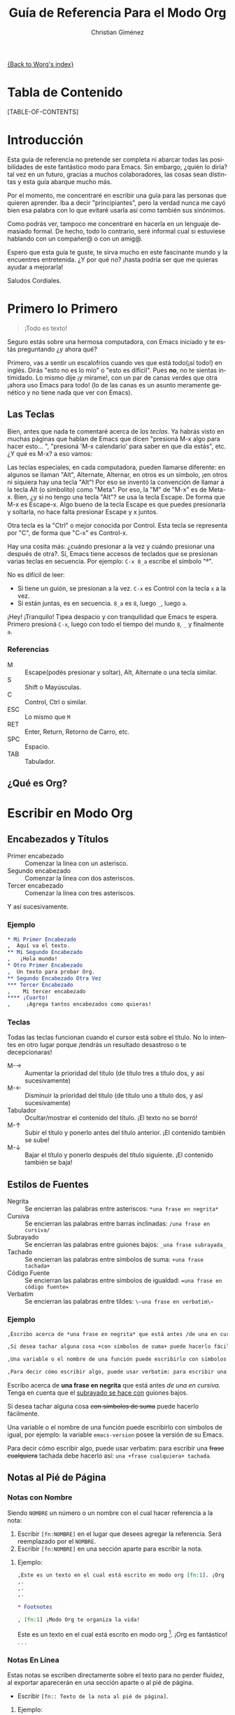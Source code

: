 # Created 2021-06-15 Tue 18:25
#+OPTIONS: H:3 num:nil toc:t \n:nil ::t |:t ^:t -:t f:t *:t tex:t d:(HIDE) tags:not-in-toc
#+TITLE: Guía de Referencia Para el Modo Org
#+AUTHOR: Christian Giménez
#+startup: align fold nodlcheck hidestars oddeven lognotestate
#+infojs_opt: view:overview toc:1 path:https://orgmode.org/org-info.js tdepth:1 ftoc:t buttons:0 mouse:underline
#+seq_todo: TODO(t) INPROGRESS(i) WAITING(w@) | DONE(d) CANCELED(c@)
#+tags: Write(w) Update(u) Fix(f) Check(c)
#+description: Guía básica de referencia para usar Org en Emacs.
#+language: es
#+priorities: A C B
#+category: worg

[[file:index.org][{Back to Worg's index}]]

* Tabla de Contenido

[TABLE-OF-CONTENTS]

* Introducción
Esta guía de referencia no pretende ser completa ni abarcar todas las posibilidades de este fantástico modo para Emacs. Sin embargo, ¿quién lo diría? tal vez en un futuro, gracias a muchos colaboradores, las cosas sean distintas y esta guía abarque mucho más. 

Por el momento, me concentraré en escribir una guía para las personas que quieren aprender. Iba a decir "principiantes", pero la verdad nunca me cayó bien esa palabra con lo que evitaré usarla así como también sus sinónimos.

Como podrás ver, tampoco me concentraré en hacerla en un lenguaje demasiado formal. De hecho, todo lo contrario, seré informal cual si estuviese hablando con un compañer@ o con un amig@.


Espero que esta guía te guste, te sirva mucho en este fascinante mundo y la encuentres entretenida. ¿Y por qué no? ¡hasta podría ser que me quieras ayudar a mejorarla!


Saludos Cordiales.

* Primero lo Primero

#+begin_quote
¡Todo es texto!
#+end_quote


Seguro estás sobre una hermosa computadora, con Emacs iniciado y te estás preguntando ¿y ahora qué? 

Primero, vas a sentir un escalofríos cuando ves que está todo(¡sí todo!) en inglés. Dirás "esto no es lo mío" o "esto es difícil". Pues *no*, no te sientas intimidado. Lo mismo dije ¡y mirame!, con un par de canas verdes que otra ¡ahora uso Emacs para todo! (lo de las canas es un asunto meramente genético y no tiene nada que ver con Emacs).

** Las Teclas

Bien, antes que nada te comentaré acerca de /las teclas/. Ya habrás visto en muchas páginas que hablan de Emacs que dicen "presioná M-x algo para hacer esto... ", "presioná 'M-x calendario' para saber en que día estás", etc. ¿Y qué es M-x? a eso vamos:

Las teclas especiales, en cada computadora, pueden llamarse diferente: en algunos se llaman "Alt", Alternate, Alternar, en otros es un símbolo, ¡en otros ni siquiera hay una tecla "Alt"! Por eso se inventó la convención de llamar a la tecla Alt (o simbolito) como "Meta". Por eso, la "M" de "M-x" es de Meta-x. 
Bien, ¿y si no tengo una tecla "Alt"? se usa la tecla Escape. De forma que M-x es Escape-x. Algo bueno de la tecla Escape es que puedes presionarla y soltarla, no hace falta presionar Escape y x juntos.

Otra tecla es la "Ctrl" o mejor conocida por Control. Esta tecla se representa por "C", de forma que "C-x" es Control-x.


Hay una cosita más: ¿cuándo presionar a la vez y cuándo presionar una después de otra?. Sí, Emacs tiene accesos de teclados que se presionan varias teclas en secuencia. 
Por ejemplo: ~C-x 8_a~ escribe el símbolo "ª". 

No es difícil de leer: 

- Si tiene un guión, se presionan a la vez. ~C-x~ es Control con la tecla ~x~ a la vez.
- Si están juntas, es en secuencia. ~8_a~ es ~8~, luego ~_~, luego ~a~.

¡Hey! ¡Tranquilo! Tipea despacio y con tranquilidad que Emacs te espera. Primero presioná ~C-x~, luego con todo el tiempo del mundo ~8~, ~_~ y finalmente ~a~. 

*** Referencias

- M :: Escape(podés presionar y soltar), Alt, Alternate o una tecla similar.
- S :: Shift o Mayúsculas.
- C :: Control, Ctrl o similar.
- ESC :: Lo mismo que ~M~
- RET :: Enter, Return, Retorno de Carro, etc.
- SPC :: Espacio.
- TAB :: Tabulador.


** ¿Qué es Org?

* Escribir en Modo Org
** Encabezados y Títulos
- Primer encabezado :: Comenzar  la línea con un asterisco.
- Segundo encabezado :: Comenzar la línea con dos asteriscos.
- Tercer encabezado :: Comenzar la línea con tres asteriscos.

Y  así sucesivamente.

*** Ejemplo

#+begin_src org
  ,* Mi Primer Encabezado
  ,  Aquí va el texto.     
  ,** Mi Segundo Encabezado 
  ,   ¡Hola mundo!
  ,* Otro Primer Encabezado
  ,  Un texto para probar Org.
  ,** Segundo Encabezado Otra Vez
  ,*** Tercer Encabezado
  ,    Mi tercer encabezado
  ,**** ¡Cuarto!
  ,     ¡Agrega tantos encabezados como quieras!
#+end_src

*** Teclas
Todas las teclas funcionan cuando el cursor está sobre el título. No lo intentes en otro lugar porque ¡tendrás un resultado desastroso o te decepcionaras! 

- M-\rightarrow :: Aumentar la prioridad del título (de título tres a título dos, y así sucesivamente)
- M-\leftarrow :: Disminuir la prioridad del título (de título uno a título dos, y así sucesivamente)
- Tabulador :: Ocultar/mostrar el contenido del título. ¡El texto no se borró!
- M-\uparrow :: Subir el título y ponerlo antes del título anterior. ¡El contenido también se sube!
- M-\downarrow :: Bajar el título y ponerlo después del título siguiente. ¡El contenido también se baja!

** Estilos de Fuentes

- Negrita :: Se encierran las palabras entre asteriscos: ~*una frase en negrita*~
- Cursiva :: Se encierran las palabras entre barras inclinadas: ~/una frase en cursiva/~
- Subrayado :: Se encierran las palabras entre guiones bajos: ~_una frase subrayada_~
- Tachado :: Se encierran las palabras entre símbolos de suma: ~+una frase tachada+~
- Código Fuente :: Se encierran las palabras entre símbolos de igualdad: ~=una frase en código fuente=~
- Verbatim :: Se encierran las palabras entre tildes: ~\~una frase en verbatim\~~

*** Ejemplo
#+begin_src org
  ,Escribo acerca de *una frase en negrita* que está antes /de una en cursiva/. Tenga en cuenta que el _subrayado se hace con_ guiones bajos.
  
  ,Si desea tachar alguna cosa +con símbolos de suma+ puede hacerlo fácilmente. 
  
  ,Una variable o el nombre de una función puede escribirlo con símbolos de igual, por ejemplo: la variable =emacs-version= posee la versión de su Emacs.
  
  ,Para decir cómo escribir algo, puede usar verbatim: para escribir una +frase cualquiera+ tachada debe hacerlo así: ~una +frase cualquiera+ tachada~. 
#+end_src

Escribo acerca de *una frase en negrita* que está antes /de una en cursiva/. Tenga en cuenta que el _subrayado se hace con_ guiones bajos.

Si desea tachar alguna cosa +con símbolos de suma+ puede hacerlo fácilmente. 

Una variable o el nombre de una función puede escribirlo con símbolos de igual, por ejemplo: la variable =emacs-version= posee la versión de su Emacs.

Para decir cómo escribir algo, puede usar verbatim: para escribir una +frase cualquiera+ tachada debe hacerlo así: ~una +frase cualquiera+ tachada~. 

** Notas al Pié de Página

*** Notas con Nombre
Siendo ~NOMBRE~ un número o un nombre con el cual hacer referencia a la nota:

1. Escribir ~[fn:NOMBRE]~ en el lugar que desees agregar la referencia. Será reemplazado por el ~NOMBRE~.
2. Escribir ~[fn:NOMBRE]~ en una sección aparte para escribir la nota.

**** Ejemplo:
#+begin_src org
  ,Este es un texto en el cual está escrito en modo org [fn:1]. ¡Org es fantástico!
  ,.
  ,.
  ,.
  
  ,* Footnotes
  
  , [fn:1] ¡Modo Org te organiza la vida!
#+end_src

Este es un texto en el cual está escrito en modo org [fn:1]. ¡Org es fantástico!
.
.
.

[fn:1] ¡Modo Org te organiza la vida!


*** Notas En Línea
Estas notas se escriben directamente sobre el texto para no perder fluidez, al exportar aparecerán en una sección aparte o al pié de página.

- Escribir ~[fn:: Texto de la nota al pié de página]~.

**** Ejemplo:
#+begin_src org
  ,Este es un texto en el cual está escrito en modo org [fn:: ¡Modo Org te organiza la vida!]. ¡Org es fantástico!
#+end_src

Este es un texto en el cual está escrito en modo org [fn:: ¡Modo Org te organiza la vida!]. ¡Org es fantástico!


*** Teclas

- C-c C-x f :: El comando "Footnote"
  - Si el cursor está en un texto :: Crea una nueva nota.
  - Si el cursor está sobre una referencia a una nota :: Saltar a la definición de la nota.
  - Si el cursor está sobre la definición de la nota :: Saltar a la referencia.
- C-c C-c :: 
  - Si el cursor está sobre una referencia a una nota :: Saltar a la definición de la nota.
  - Si el cursor está sobre la definición de la nota :: Saltar a la referencia.

** Listas y Enumeraciones

Existen tres tipos de listas:

- Listas Desordenadas :: Empezar la línea con ~-~ o ~+~. Se puede dejar espacios para indicar un orden jerárquico.
- Listas Ordenadas :: Empezar la línea con ~1.~ o ~1)~. Se puede dejar espacios para indicar un orden jerárquico.
- Listas de Descripciones :: Empezar la línea con ~-~ o ~+~, escribir un texto, dividir con ~::~ y escribir su descripción 
     (~- texto :: descripción larga...~).

*** Ejemplo:

#+begin_src org
  ,- Item 1
  ,- Item 2
  ,  - Sub-item 2.1
  ,  - Sub-item 2.2
  ,    1. Sub-sub-item 2.2.1
  ,    2. Sub-sub-item 2.2.2
  ,       1. Un pequeño item 2.2.2.1
  ,       2. Otro 2.2.2.2
  ,    3. Sub-sub-item 2.2.3
  ,  - Sub-item 2.3
  ,- Item 3
  ,  - Item 3.1 :: Describiendo item 3.1.
  ,  - Item 3.2 :: Describiendo item 3.2
  ,    - Item 3.2.1 :: Describiento item 3.2.1
#+end_src

- Item 1
- Item 2
  - Sub-item 2.1
  - Sub-item 2.2
    1. Sub-sub-item 2.2.1
    2. Sub-sub-item 2.2.2
       1. Un pequeño item 2.2.2.1
       2. Otro 2.2.2.2
    3. Sub-sub-item 2.2.3
  - Sub-item 2.3
- Item 3
  - Item 3.1 :: Describiendo item 3.1.
  - Item 3.2 :: Describiendo item 3.2
    - Item 3.2.1 :: Describiento item 3.2.1

*** Teclas
- M-\rightarrow :: Indentar a la derecha un item. Hacer de un item un subítem del anterior.
- M-\leftarrow :: Indentar a la izquierda un item. Hacer de un subítem un item.
- M-S-\rightarrow :: Indentar a la derecha el ítem y todos sus subítems.
- M-S-\leftarrow :: Indentar a la izquierda el ítem y todos sus subítems.
- M-\uparrow :: Subir un ítem, posicionarlo encima del anterior.
- M-\downarrow :: Bajar un ítem, posicionarlo debajo del siguiente.
- M-S-\uparrow :: Subir toda una jerarquía de items.
- M-S-\downarrow :: Bajar toda una jerarquía de items.
- M-RET :: Hacer un ítem nuevo. Si es una lista de descripciones preguntará el término a describir.
- TAB :: Cuando el cursor está en un ítem, oculta sus subítems.
** Hipervínculos
Los hipervínculos son textos que apuntan a una página web o a un archivo, de forma que al hacer clic puede verlo.

Un ejemplo de hipervínculo es [[https://orgmode.org][este texto]], que al hacer clic encima de él te llevará a la página https://orgmode.org. 


Todos los hipervínculos poseen el siguiente formato:

: [[ubicación del archivo][Texto del archivo]]




La ~ubicación del archivo~ se da en forma de URL   [fn:: URL son las siglas de Localizador Uniforme de Recursos. Es un texto utilizado para identificar y localizar recursos de Internet.].

Una URL comienza con los siguientes caracteres:

- ~http://dirección_web~ :: Una página web. Ejemplo: https://orgmode.org
- ~https://dirección_web~ :: Una página web de acceso seguro. Ejemplo: https://es.wikipedia.org
- ~file://ubicación_del_archivo~ :: Un archivo en tu máquina. Ejemplo: ~file://../mi\_imagen.png~ [fn:subir_dir] o ~file:///home/mi\_usuario/mi\_imagen.png~

Entre muchos otros tipos de accesos.

[fn:subir_dir] El ".." significa que busca un directorio más arriba.

*** Teclas
- C-c C-l :: Insertar un hipervínculo. Primero pide el tipo de hipervínculo, luego pide la ubicación y finalmente el texto.
- TAB :: Si está escribiendo la ubicación de un archivo puede presionar ~TAB~ para auto-completar el nombre(si la computadora puede deducirlo).
- TAB TAB :: Si está escribiendo la ubicación de un archivo puede presionar ~TAB~ una vez para auto-completar, si la computadora no puede deducirlo, puede presionar otra vez ~TAB~ para ver qué nombres similares hay.
** Insertar Imágenes y Otros Archivos
Para insertar archivos en general debemos hacer un [[*Hipervínculos][hipervínculo]]. 

- Inserción directa :: Escribir la URL o la ubicación directamente.
- Imágenes sin previsualización :: Sólo hacer un [[*%20Hiperv%C3%ADnculos][hipervínculo]] sin texto de descripción.
- Imágenes con previsualización :: Hacer un [[*%20Hiperv%C3%ADnculos][hipervínculo]] con un texto de descripción que empiece con ~file:~ o ~http:~.

Véase a continuación para más detalles.

*** Insertar Imágenes
Se debe escribir la ubicación del archivo entre dobles corchetes. La ubicación puede ser relativa en donde está el archivo Org o absoluta, incluso se aceptan URLs de una imagen en Internet.

Por ejemplo:

Un archivo 

: [[file:../imagenes/mi_imagen.png]]
: [[../imagenes/mi_imagen.png]]


[fn:subir_dir]

Dando la URL:

: [[https://orgmode.org/img/org-mode-unicorn.jpg]]


[[https://orgmode.org/img/org-mode-unicorn.jpg]]


Dependiendo de la versión de Org, pueden soportar diversos formatos. Los más comunes son los siguientes:

- JPG
- PNG
- GIF

*** Insertar PDFs

PDFs pueden ser insertados de manera análoga a las imágenes:

Ejemplos:

: ../mis_archivos/mi_pdf.pdf

[[: ../mis_archivos/mi_pdf.pdf]]
: 
: file:../mis_archivos/mi_pdf.pdf

[[: file:../mis_archivos/mi_pdf.pdf]]
: 
: http://mi_pagina/mis_archivos/mi_pdf.pdf

[[: http://mi_pagina/mis_archivos/mi_pdf.pdf]]

** Mis Cosas a Hacer

* Exportación a Otros Formatos

* Búsquedas

